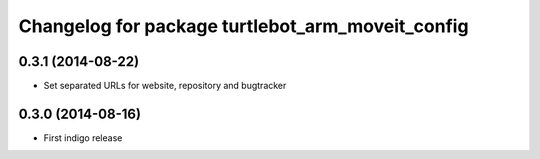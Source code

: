 ^^^^^^^^^^^^^^^^^^^^^^^^^^^^^^^^^^^^^^^^^^^^^^^^^
Changelog for package turtlebot_arm_moveit_config
^^^^^^^^^^^^^^^^^^^^^^^^^^^^^^^^^^^^^^^^^^^^^^^^^

0.3.1 (2014-08-22)
------------------
* Set separated URLs for website, repository and bugtracker

0.3.0 (2014-08-16)
------------------
* First indigo release
